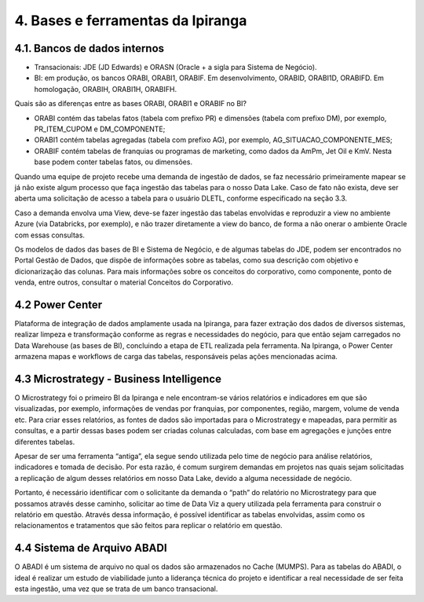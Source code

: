4. Bases e ferramentas da Ipiranga
+++++++++++++++++++++++++++++++++++

4.1. Bancos de dados internos
==============================

* Transacionais: JDE (JD Edwards) e ORASN (Oracle + a sigla para Sistema de Negócio). 
* BI: em produção, os bancos ORABI, ORABI1, ORABIF. Em desenvolvimento, ORABID, ORABI1D, ORABIFD. Em homologação, ORABIH, ORABI1H, ORABIFH. 

Quais são as diferenças entre as bases ORABI, ORABI1 e ORABIF no BI? 

* ORABI contém das tabelas fatos (tabela com prefixo PR) e dimensões (tabela com prefixo DM), por exemplo, PR_ITEM_CUPOM e DM_COMPONENTE; 
* ORABI1 contém tabelas agregadas (tabela com prefixo AG), por exemplo, AG_SITUACAO_COMPONENTE_MES; 
* ORABIF contém tabelas de franquias ou programas de marketing, como dados da AmPm, Jet Oil e KmV. Nesta base podem conter tabelas fatos, ou dimensões. 
  
Quando uma equipe de projeto recebe uma demanda de ingestão de dados, se faz necessário primeiramente mapear se já não existe algum processo que faça ingestão das tabelas para o nosso Data Lake. Caso de fato não exista, deve ser aberta uma solicitação de acesso a tabela para o usuário DLETL, conforme especificado na seção 3.3. 

Caso a demanda envolva uma View, deve-se fazer ingestão das tabelas envolvidas e reproduzir a view no ambiente Azure (via Databricks, por exemplo), e não trazer diretamente a view do banco, de forma a não onerar o ambiente Oracle com essas consultas. 

Os modelos de dados das bases de BI e Sistema de Negócio, e de algumas tabelas do JDE, podem ser encontrados no Portal Gestão de Dados, que dispõe de informações sobre as tabelas, como sua descrição com objetivo e dicionarização das colunas. Para mais informações sobre os conceitos do corporativo, como componente, ponto de venda, entre outros, consultar o material Conceitos do Corporativo. 

4.2 Power Center
===================

Plataforma de integração de dados amplamente usada na Ipiranga, para fazer extração dos dados de diversos sistemas, realizar limpeza e transformação conforme as regras e necessidades do negócio, para que então sejam carregados no Data Warehouse (as bases de BI), concluindo a etapa de ETL realizada pela ferramenta. Na Ipiranga, o Power Center armazena mapas e workflows de carga das tabelas, responsáveis pelas ações mencionadas acima. 

4.3 Microstrategy - Business Intelligence
============================================

O Microstrategy foi o primeiro BI da Ipiranga e nele encontram-se vários relatórios e indicadores em que são visualizadas, por exemplo, informações de vendas por franquias, por componentes, região, margem, volume de venda etc. Para criar esses relatórios, as fontes de dados são importadas para o Microstrategy e mapeadas, para permitir as consultas, e a partir dessas bases podem ser criadas colunas calculadas, com base em agregações e junções entre diferentes tabelas.  

Apesar de ser uma ferramenta “antiga”, ela segue sendo utilizada pelo time de negócio para análise relatórios, indicadores e tomada de decisão. Por esta razão, é comum surgirem demandas em projetos nas quais sejam solicitadas a replicação de algum desses relatórios em nosso Data Lake, devido a alguma necessidade de negócio.  

Portanto, é necessário identificar com o solicitante da demanda o “path” do relatório no Microstrategy para que possamos através desse caminho, solicitar ao time de Data Viz a query utilizada pela ferramenta para construir o relatório em questão. Através dessa informação, é possível identificar as tabelas envolvidas, assim como os relacionamentos e tratamentos que são feitos para replicar o relatório em questão. 

4.4 Sistema de Arquivo ABADI
==============================

O ABADI é um sistema de arquivo no qual os dados são armazenados no Cache (MUMPS). Para as tabelas do ABADI, o ideal é realizar um estudo de viabilidade junto a liderança técnica do projeto e identificar a real necessidade de ser feita esta ingestão, uma vez que se trata de um banco transacional.  
